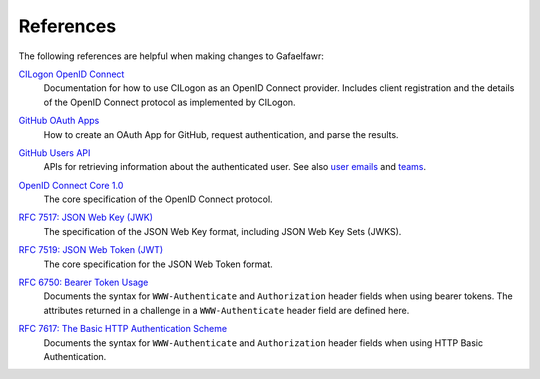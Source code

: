 ##########
References
##########

The following references are helpful when making changes to Gafaelfawr:

`CILogon OpenID Connect`__
    Documentation for how to use CILogon as an OpenID Connect provider.
    Includes client registration and the details of the OpenID Connect protocol as implemented by CILogon.

__ https://www.cilogon.org/oidc

`GitHub OAuth Apps`__
    How to create an OAuth App for GitHub, request authentication, and parse the results.

__ https://developer.github.com/apps/building-oauth-apps/

`GitHub Users API`__
    APIs for retrieving information about the authenticated user.
    See also `user emails <https://developer.github.com/v3/users/emails/>`__ and `teams <https://developer.github.com/v3/teams/>`__.

__ https://developer.github.com/v3/users/

`OpenID Connect Core 1.0`__
    The core specification of the OpenID Connect protocol.

__ https://openid.net/specs/openid-connect-core-1_0.html

`RFC 7517: JSON Web Key (JWK)`__
    The specification of the JSON Web Key format, including JSON Web Key Sets (JWKS).

__ https://tools.ietf.org/html/rfc7517

`RFC 7519: JSON Web Token (JWT)`__
    The core specification for the JSON Web Token format.

__ https://tools.ietf.org/html/rfc7519

`RFC 6750: Bearer Token Usage`__
    Documents the syntax for ``WWW-Authenticate`` and ``Authorization`` header fields when using bearer tokens.
    The attributes returned in a challenge in a ``WWW-Authenticate`` header field are defined here.

__ https://tools.ietf.org/html/rfc6750

`RFC 7617: The Basic HTTP Authentication Scheme`__
    Documents the syntax for ``WWW-Authenticate`` and ``Authorization`` header fields when using HTTP Basic Authentication.

__ https://tools.ietf.org/html/rfc7617
